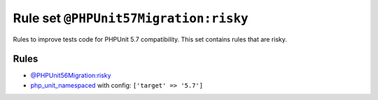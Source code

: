 ======================================
Rule set ``@PHPUnit57Migration:risky``
======================================

Rules to improve tests code for PHPUnit 5.7 compatibility. This set contains rules that are risky.

Rules
-----

- `@PHPUnit56Migration:risky <./PHPUnit56MigrationRisky.rst>`_
- `php_unit_namespaced <./../rules/php_unit/php_unit_namespaced.rst>`_ with config:
  ``['target' => '5.7']``
